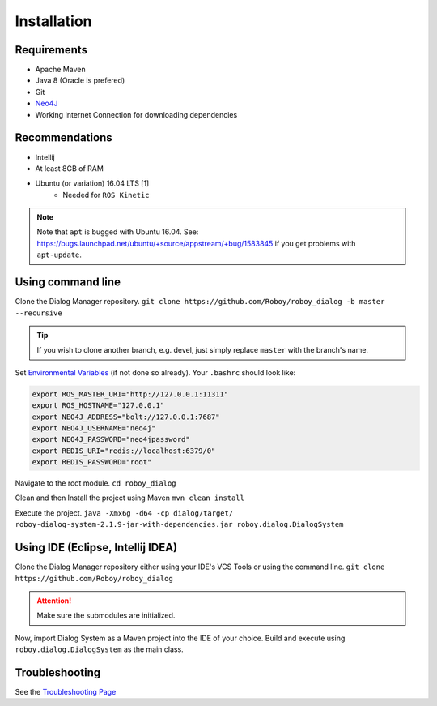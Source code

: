 Installation
=============

Requirements
------------------

- Apache Maven
- Java 8 (Oracle is prefered)
- Git
- `Neo4J <http://roboy-memory.readthedocs.io/en/latest/Usage/0_installation.html#local-neo4j-instance>`_
- Working Internet Connection for downloading dependencies


Recommendations
------------------

- Intellij
- At least 8GB of RAM
- Ubuntu (or variation) 16.04 LTS [1]
    - Needed for ``ROS Kinetic``


.. note:: Note that ``apt`` is bugged with Ubuntu 16.04. See: https://bugs.launchpad.net/ubuntu/+source/appstream/+bug/1583845 if you get problems with ``apt-update``.

Using command line
------------------

Clone the Dialog Manager repository.
``git clone https://github.com/Roboy/roboy_dialog -b master --recursive``

.. tip:: If you wish to clone another branch, e.g. devel, just simply replace ``master`` with the branch's name.

Set `Environmental Variables <http://roboy-memory.readthedocs.io/en/latest/Usage/1_getting_started.html>`_ (if not done so already). Your ``.bashrc`` should look like:

.. code-block:: bash

    export ROS_MASTER_URI="http://127.0.0.1:11311"
    export ROS_HOSTNAME="127.0.0.1"
    export NEO4J_ADDRESS="bolt://127.0.0.1:7687"
    export NEO4J_USERNAME="neo4j"
    export NEO4J_PASSWORD="neo4jpassword"
    export REDIS_URI="redis://localhost:6379/0"
    export REDIS_PASSWORD="root"

Navigate to the root module.
``cd roboy_dialog``

Clean and then Install the project using Maven
``mvn clean install``

Execute the project.
``java -Xmx6g -d64 -cp dialog/target/ roboy-dialog-system-2.1.9-jar-with-dependencies.jar roboy.dialog.DialogSystem``

Using IDE (Eclipse, Intellij IDEA)
----------------------------------

Clone the Dialog Manager repository either using your IDE's VCS Tools or using the command line.
``git clone https://github.com/Roboy/roboy_dialog``

.. attention:: Make sure the submodules are initialized. 

Now, import Dialog System as a Maven project into the IDE of your choice. Build and execute using ``roboy.dialog.DialogSystem`` as the main class.

Troubleshooting
------------------------------

See the `Troubleshooting Page <http://roboy-dialog.readthedocs.io/en/latest/Usage/9_troubleshooting.html>`_ 